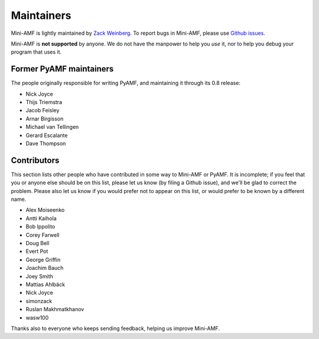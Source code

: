 Maintainers
===========

Mini-AMF is lightly maintained by `Zack Weinberg
<https://www.owlfolio.org/>`_.  To report bugs in Mini-AMF, please
use `Github issues <https://github.com/zackw/mini-amf/issues>`_.

Mini-AMF is **not supported** by anyone.  We do not have the
manpower to help you *use* it, nor to help you debug your program that
uses it.


Former PyAMF maintainers
------------------------

The people originally responsible for writing PyAMF, and maintaining
it through its 0.8 release:

- Nick Joyce
- Thijs Triemstra
- Jacob Feisley
- Arnar Birgisson
- Michael van Tellingen
- Gerard Escalante
- Dave Thompson


Contributors
------------

This section lists other people who have contributed in some way to
Mini-AMF or PyAMF. It is incomplete; if you feel that you or anyone
else should be on this list, please let us know (by filing a Github
issue), and we'll be glad to correct the problem.  Please also let us
know if you would prefer not to appear on this list, or would prefer
to be known by a different name.

- Alex Moiseenko
- Antti Kaihola
- Bob Ippolito
- Corey Farwell
- Doug Bell
- Evert Pot
- George Griffin
- Joachim Bauch
- Joey Smith
- Mattias Ahlbäck
- Nick Joyce
- simonzack
- Ruslan Makhmatkhanov
- wasw100

Thanks also to everyone who keeps sending feedback, helping us improve
Mini-AMF.
